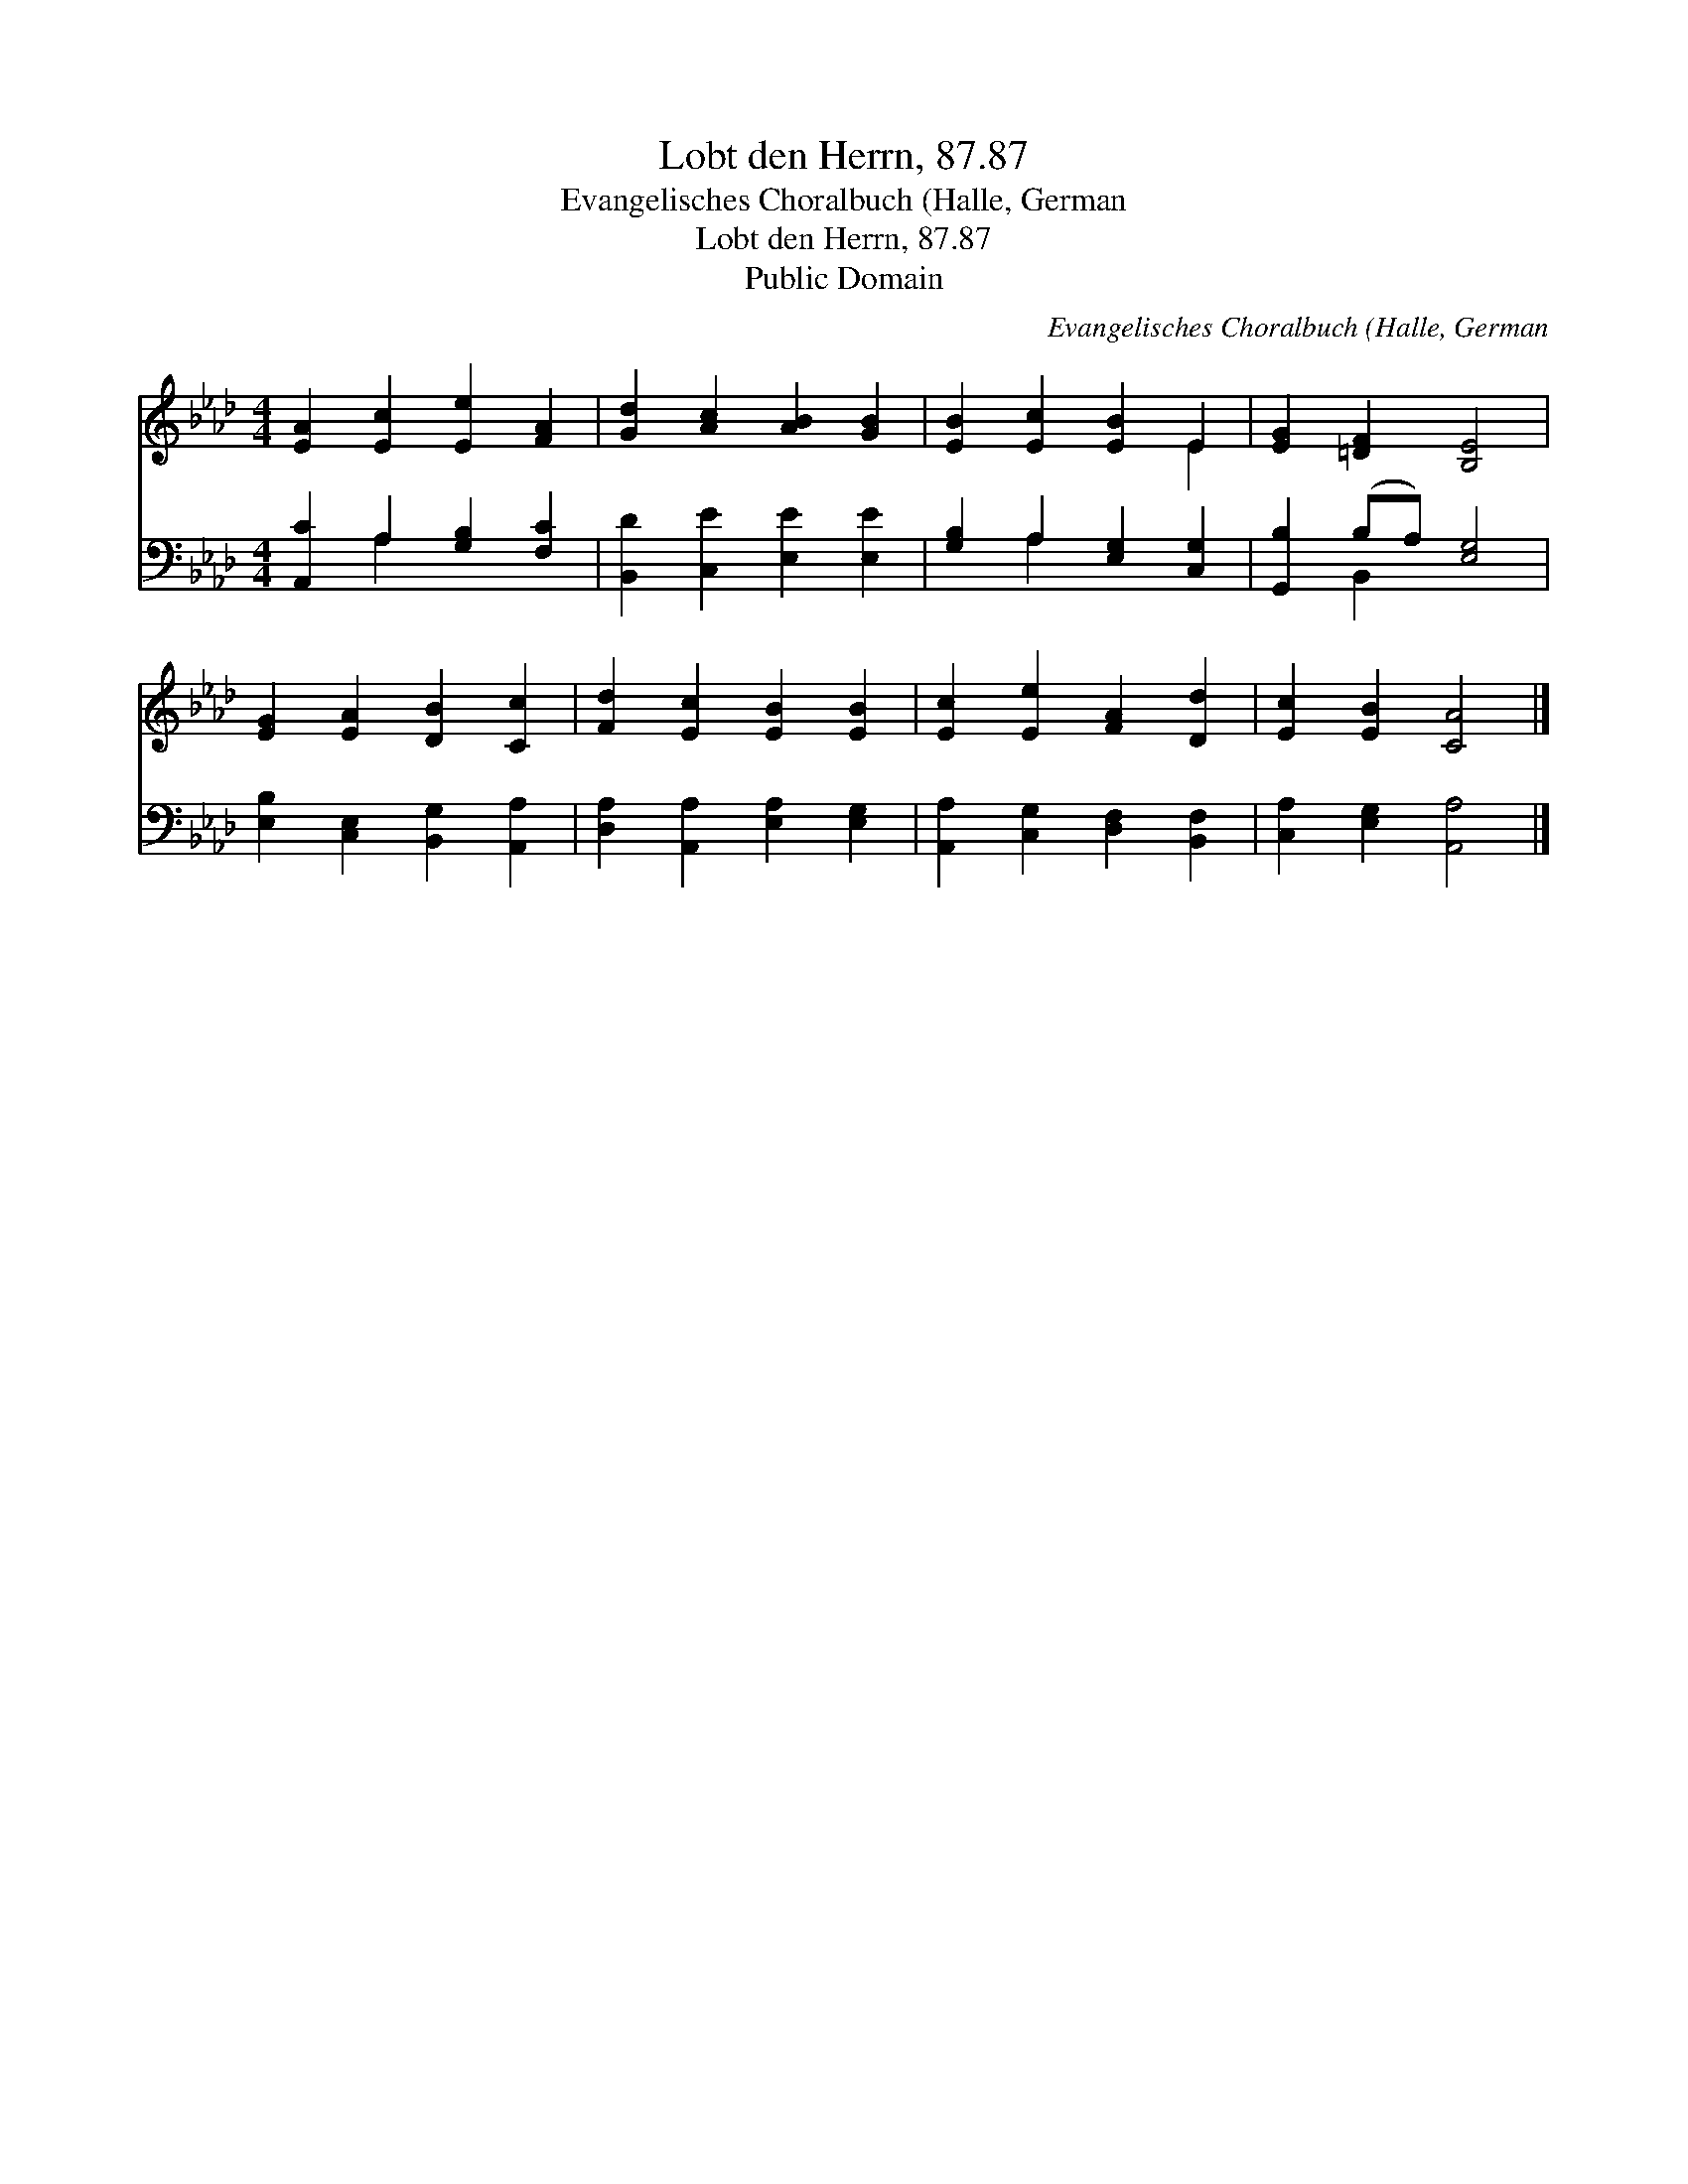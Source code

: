 X:1
T:Lobt den Herrn, 87.87
T:Evangelisches Choralbuch (Halle, German
T:Lobt den Herrn, 87.87
T:Public Domain
C:Evangelisches Choralbuch (Halle, German
Z:Public Domain
%%score ( 1 2 ) ( 3 4 )
L:1/8
M:4/4
K:Ab
V:1 treble 
V:2 treble 
V:3 bass 
V:4 bass 
V:1
 [EA]2 [Ec]2 [Ee]2 [FA]2 | [Gd]2 [Ac]2 [AB]2 [GB]2 | [EB]2 [Ec]2 [EB]2 E2 | [EG]2 [=DF]2 [B,E]4 | %4
 [EG]2 [EA]2 [DB]2 [Cc]2 | [Fd]2 [Ec]2 [EB]2 [EB]2 | [Ec]2 [Ee]2 [FA]2 [Dd]2 | [Ec]2 [EB]2 [CA]4 |] %8
V:2
 x8 | x8 | x6 E2 | x8 | x8 | x8 | x8 | x8 |] %8
V:3
 [A,,C]2 A,2 [G,B,]2 [F,C]2 | [B,,D]2 [C,E]2 [E,E]2 [E,E]2 | [G,B,]2 A,2 [E,G,]2 [C,G,]2 | %3
 [G,,B,]2 (B,A,) [E,G,]4 | [E,B,]2 [C,E,]2 [B,,G,]2 [A,,A,]2 | [D,A,]2 [A,,A,]2 [E,A,]2 [E,G,]2 | %6
 [A,,A,]2 [C,G,]2 [D,F,]2 [B,,F,]2 | [C,A,]2 [E,G,]2 [A,,A,]4 |] %8
V:4
 x2 A,2 x4 | x8 | x2 A,2 x4 | x2 B,,2 x4 | x8 | x8 | x8 | x8 |] %8

